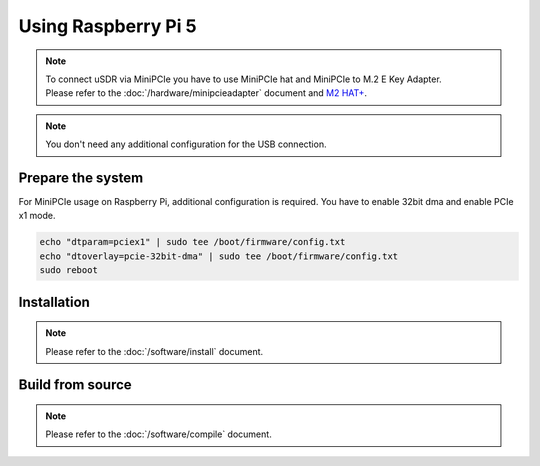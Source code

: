 Using Raspberry Pi 5
====================

.. note::
   | To connect uSDR via MiniPCIe you have to use MiniPCIe hat and MiniPCIe to M.2 E Key Adapter.
   | Please refer to the :doc:`/hardware/minipcieadapter` document and `M2 HAT+ <https://www.raspberrypi.com/documentation/accessories/m2-hat-plus.html>`_.

.. note::
   | You don't need any additional configuration for the USB connection.

Prepare the system
^^^^^^^^^^^^^^^^^^

For MiniPCIe usage on Raspberry Pi, additional configuration is required.
You have to enable 32bit dma and enable PCIe x1 mode.

.. code-block:: sh

    echo "dtparam=pciex1" | sudo tee /boot/firmware/config.txt
    echo "dtoverlay=pcie-32bit-dma" | sudo tee /boot/firmware/config.txt
    sudo reboot

Installation
^^^^^^^^^^^^

.. note::
   | Please refer to the :doc:`/software/install` document.

Build from source
^^^^^^^^^^^^^^^^^

.. note::
   | Please refer to the :doc:`/software/compile` document.